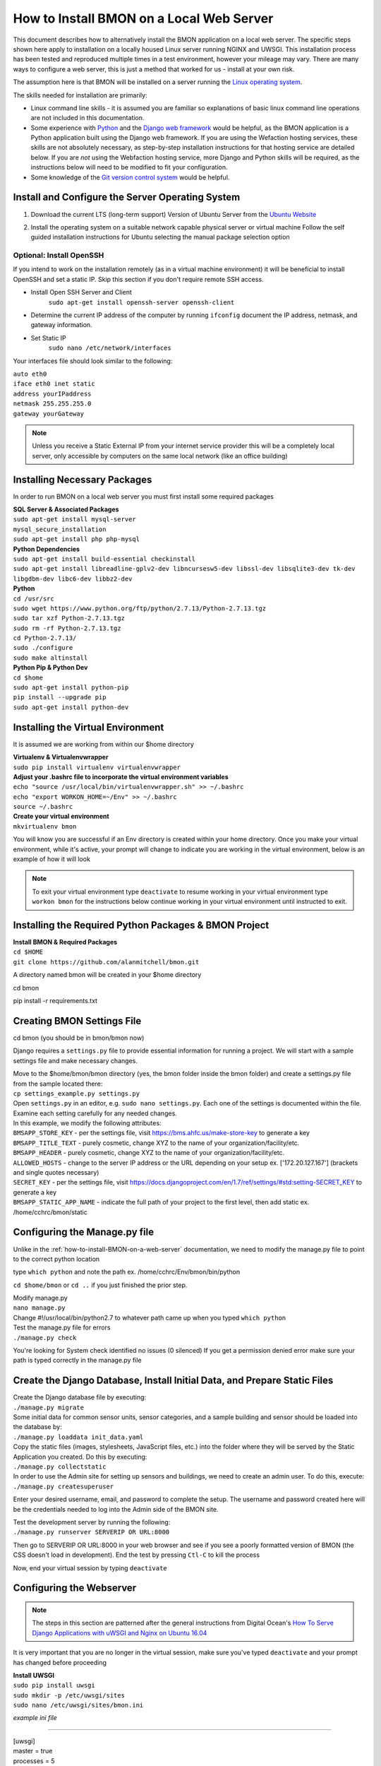 .. _how-to-install-BMON-locally:

How to Install BMON on a Local Web Server
=========================================

This document describes how to alternatively install the BMON application on a local web
server. The specific steps shown here apply to installation on a locally
housed Linux server running NGINX and UWSGI. This installation process has been tested and reproduced
multiple times in a test environment, however your mileage may vary. There are many ways to 
configure a web server, this is just a method that worked for us - install at your own
risk. 

The assumption here is that BMON will be installed on a server running
the `Linux operating system <https://www.ubuntu.com/download/server/>`_.

The skills needed for installation are primarily:

*  Linux command line skills - it is assumed you are familiar so explanations of basic linux command line operations are not included in this documentation.
*  Some experience with `Python <https://www.python.org/>`_ and the `Django
   web framework <https://www.djangoproject.com/>`_ would be helpful,
   as the BMON application is a Python application built using the
   Django web framework. If you are using the Wefaction hosting
   services, these skills are not absolutely necessary, as step-by-step
   installation instructions for that hosting service are detailed below.
   If you are *not* using the Webfaction hosting service, more Django
   and Python skills will be required, as the instructions below will
   need to be modified to fit your configuration.
*  Some knowledge of the `Git version control
   system <http://git-scm.com/>`_ would be helpful.
   
   
Install and Configure the Server Operating System
--------------------------------------------------

#. Download the current LTS (long-term support) Version of Ubuntu Server from the `Ubuntu Website <https://www.ubuntu.com/download/server/>`_
   
#. Install the operating system on a suitable network capable physical server or virtual machine 
   Follow the self guided installation instructions for Ubuntu selecting the manual package selection option
   
   .. image:: /_static/ubuntu_package_selection.jpg

Optional: Install OpenSSH
~~~~~~~~~~~~~~~~~~~~~~~~~

If you intend to work on the installation remotely (as in a virtual machine environment) it will be beneficial
to install OpenSSH and set a static IP. Skip this section if you don't require remote SSH access.
   
* Install Open SSH Server and Client
   ``sudo apt-get install openssh-server openssh-client``

* Determine the current IP address of the computer by running ``ifconfig`` document the IP address, netmask, and gateway information.

* Set Static IP
   ``sudo nano /etc/network/interfaces``

Your interfaces file should look similar to the following:

| ``auto eth0``

| ``iface eth0 inet static``  
| ``address yourIPaddress``   
| ``netmask 255.255.255.0``  
| ``gateway yourGateway``

.. note:: Unless you receive a Static External IP from your internet service provider this will be a completely local server, only accessible by computers on the same local network (like an office building)

   
Installing Necessary Packages
-----------------------------

In order to run BMON on a local web server you must first install some required packages

| **SQL Server & Associated Packages**
| ``sudo apt-get install mysql-server``
| ``mysql_secure_installation``
| ``sudo apt-get install php php-mysql``

| **Python Dependencies**
| ``sudo apt-get install build-essential checkinstall``
| ``sudo apt-get install libreadline-gplv2-dev libncursesw5-dev libssl-dev libsqlite3-dev tk-dev libgdbm-dev libc6-dev libbz2-dev``

| **Python**
| ``cd /usr/src``
| ``sudo wget https://www.python.org/ftp/python/2.7.13/Python-2.7.13.tgz``
| ``sudo tar xzf Python-2.7.13.tgz``
| ``sudo rm -rf Python-2.7.13.tgz``
| ``cd Python-2.7.13/``
| ``sudo ./configure``
| ``sudo make altinstall``
   
| **Python Pip & Python Dev** 
| ``cd $home``
| ``sudo apt-get install python-pip``
| ``pip install --upgrade pip``
| ``sudo apt-get install python-dev``

Installing the Virtual Environment
-----------------------------------
It is assumed we are working from within our $home directory

| **Virtualenv & Virtualenvwrapper**
| ``sudo pip install virtualenv virtualenvwrapper``

| **Adjust your .bashrc file to incorporate the virtual environment variables**
| ``echo "source /usr/local/bin/virtualenvwrapper.sh" >> ~/.bashrc``
| ``echo "export WORKON_HOME=~/Env" >> ~/.bashrc``
| ``source ~/.bashrc`` 

| **Create your virtual environment**
| ``mkvirtualenv bmon``

You will know you are successful if an Env directory is created within your home directory.
Once you make your virtual environment, while it's active, your prompt will change
to indicate you are working in the virtual environment, below is an example of how it will look

.. image:: /_static/environments.jpg

.. note:: To exit your virtual environment type ``deactivate`` to resume working in your virtual environment type ``workon bmon`` for the instructions below continue working in your virtual environment until instructed to exit.

Installing the Required Python Packages & BMON Project
------------------------------------------------------

| **Install BMON & Required Packages**
| ``cd $HOME``
| ``git clone https://github.com/alanmitchell/bmon.git``

A directory named bmon will be created in your $home directory

cd bmon

pip install -r requirements.txt

Creating BMON Settings File
---------------------------

cd bmon (you should be in bmon/bmon now)

Django requires a ``settings.py`` file to provide essential information for running a project. We will start with a sample settings file and make necessary changes.

| Move to the $home/bmon/bmon directory (yes, the bmon folder inside the bmon folder) and create a settings.py file from the sample located there:
| ``cp settings_example.py settings.py``

| Open ``settings.py`` in an editor, e.g. ``sudo nano settings.py``. Each one of the settings is documented within the file. Examine each setting carefully for any needed changes.

| In this example, we modify the following attributes:
| ``BMSAPP_STORE_KEY`` - per the settings file, visit https://bms.ahfc.us/make-store-key to generate a key
| ``BMSAPP_TITLE_TEXT`` - purely cosmetic, change XYZ to the name of your organization/facility/etc.
| ``BMSAPP_HEADER`` - purely cosmetic, change XYZ to the name of your organization/facility/etc.
| ``ALLOWED_HOSTS`` - change to the server IP address or the URL depending on your setup ex. ['172.20.127.167'] (brackets and single quotes necessary)
| ``SECRET_KEY`` - per the settings file, visit https://docs.djangoproject.com/en/1.7/ref/settings/#std:setting-SECRET_KEY to generate a key 
| ``BMSAPP_STATIC_APP_NAME`` - indicate the full path of your project to the first level, then add static ex. /home/cchrc/bmon/static

Configuring the Manage.py file
------------------------------
Unlike in the :ref:`how-to-install-BMON-on-a-web-server` documentation, we need to modify the manage.py file to point to the correct python location

type ``which python`` and note the path ex. /home/cchrc/Env/bmon/bin/python

``cd $home/bmon`` or ``cd ..`` if you just finished the prior step.

| Modify manage.py
| ``nano manage.py``
| Change #!/usr/local/bin/python2.7 to whatever path came up when you typed ``which python``

| Test the manage.py file for errors 
| ``./manage.py check``

You're looking for System check identified no issues (0 silenced)
If you get a permission denied error make sure your path is typed correctly in the manage.py file

Create the Django Database, Install Initial Data, and Prepare Static Files
--------------------------------------------------------------------------

| Create the Django database file by executing:
| ``./manage.py migrate``

| Some initial data for common sensor units, sensor categories, and a
   sample building and sensor should be loaded into the database by:
| ``./manage.py loaddata init_data.yaml``

| Copy the static files (images, stylesheets, JavaScript files, etc.)
   into the folder where they will be served by the Static Application
   you created. Do this by executing:
| ``./manage.py collectstatic``

| In order to use the Admin site for setting up sensors and buildings,
   we need to create an admin user. To do this, execute:
| ``./manage.py createsuperuser``

Enter your desired username, email, and password to complete the
setup. The username and password created here will be the credentials
needed to log into the Admin side of the BMON site.

| Test the development server by running the following:
| ``./manage.py runserver SERVERIP OR URL:8000``

Then go to SERVERIP OR URL:8000 in your web browser and see if you see a poorly formatted version of BMON (the CSS doesn't load in development). End the test by pressing ``Ctl-C`` to kill the process 

Now, end your virtual session by typing ``deactivate``


Configuring the Webserver
-------------------------
   
.. note:: The steps in this section are patterned after the general instructions from Digital Ocean's `How To Serve Django Applications with uWSGI and Nginx on Ubuntu 16.04 <https://www.digitalocean.com/community/tutorials/how-to-serve-django-applications-with-uwsgi-and-nginx-on-ubuntu-16-04/>`_

It is very important that you are no longer in the virtual session, make sure you've typed ``deactivate`` and your prompt has changed before proceeding

| **Install UWSGI**
| ``sudo pip install uwsgi``

| ``sudo mkdir -p /etc/uwsgi/sites``

| ``sudo nano /etc/uwsgi/sites/bmon.ini``

*example ini file*

----------------------

| [uwsgi]

| master = true
| processes = 5

| socket = /run/uwsgi/bmon.sock

| chmod-socket = 664
| chown-socket = cchrc:www-data
| home = /home/cchrc/Env/bmon

| chdir = /home/cchrc/bmon

| pythonpath = /home/cchrc/Env/bmon

| wsgi-file = /home/cchrc/bmon/bmon/wsgi.py
| vacuum = true

----------------------

Explanation:

| chown-socket = YOURUSERNAME:www-data
| home = /path/to/home/Env/bmon
| chdir = /path/to/project
| pythonpath = /path/to/home/Env/bmon
| wsgi-file = /path/to/home/bmon/bmon/wsgi.py


| **Create a Service File**
| ``sudo nano /etc/systemd/system/uwsgi.service``

*example service file*

----------------------

| [Unit]
| Description=uWSGI Emperor service

| [Service]
| ExecStartPre=/bin/bash -c 'mkdir -p /run/uwsgi; chown cchrc:www-data /run/uwsgi'
| ExecStart=/usr/local/bin/uwsgi --emperor /etc/uwsgi/sites
| Restart=always
| KillSignal=SIGQUIT
| Type=notify
| NotifyAccess=all

| [Install]
| WantedBy=multi-user.target

----------------------

| The only portion of the service file that needs to be modified in your installation is
| ``ExecStartPre=/bin/bash -c 'mkdir -p /run/uwsgi; chown cchrc:www-data /run/uwsgi'``
where chown should indicate YOURUSERNAME:www-data


| **Install NGINX**

| ``sudo apt-get install nginx``

| ``sudo nano /etc/nginx/sites-available/bmon``

*example bmon settings file*

----------------------

| server {
|     listen 80;
|     server_name 172.20.127.167;
| 
|     location = /favicon.ico { access_log off; log_not_found off; }
|     location /static/ {
|         root /home/cchrc/bmon;
|     }
| 
|     location / {
|         include         uwsgi_params;
|         uwsgi_pass      unix:/run/uwsgi/bmon.sock;
|     }
| }

----------------------

The only portion of this file that needs to be changed is ``server_name`` which should be changed to either your server IP address or URL

| Enable the Site
| ``sudo ln -s /etc/nginx/sites-available/bmon /etc/nginx/sites-enabled``

| Change some owners and permissions to make sure the files are accessible 

| ``sudo chown -R cchrc:www-data /home/cchrc``
| ``sudo chmod -R 774 /home/cchrc/``

Here, you would substitute YOURUSERNAME where cchrc is and /your/home/path where /home/cchrc is

Create an override file (this was done to fix some errors)

| ``sudo mkdir /etc/systemd/system/nginx.service.d``

| ``sudo nano /etc/systemd/system/nginx.service.d/override.conf``

Put a space in the file and save

Change owners and permissions for the override file

| ``sudo chmod 666 /etc/systemd/system/nginx.service.d/override.conf``
| ``sudo chown cchrc:www-data /etc/systemd/system/nginx.service.d/override.conf``

| ``sudo printf "[Service]\nExecStartPost=/bin/sleep 0.1\n" > /etc/systemd/system/nginx.service.d/override.conf``

Fire Up the Server
------------------

| ``sudo systemctl daemon-reload``
| ``sudo systemctl restart nginx``

| ``sudo nginx -t``
| you want to see the following 
| nginx: the configuration file /etc/nginx/nginx.conf syntax is ok
| nginx: configuration file /etc/nginx/nginx.conf test is successful

| ``sudo systemctl start uwsgi``

To check the status of any process type the following: ``sudo systemctl status SERVICENAME`` (ex. nginx)

You should now be able to reach your project by going to its respective domain name or IP address from your preferred web browser.

| If you are unable to access the site through your web browser you can test by entering
| ``sudo uwsgi --http SERVERIP OR URL:8080 --home /home/cchrc/Env/bmon --chdir /home/cchrc/bmon -w bmon.wsgi``
and visiting the URL.

.. note:: change the IP address in the line above with either your server's ip address or URL specified in your configuration

If everything works, do the following to have nginx uwsgi start automatically

| ``sudo systemctl enable nginx``
| ``sudo systemctl enable uwsgi``


Cron Jobs
---------

One cron job is necessary for the BMON application. To edit the your
crontab file, execute ``crontab -e``. Then, add the following line to
the file:

::

    */5 * * * * ~/webapps/bmon_django/bmon/manage.py runscript main_cron > /dev/null 2>&1

This cron job: 

* creates calculated reading values and stores Internet weather data in the reading database every half hour
* checks for active Alert Conditions every five minutes 
* creates a daily status line in the log file indicating how many sensor readings were stored in the database during the past day (viewable by browsing to ``<Domain URL>/show_log``) 
* creates a backup of the main Django database every day, and 
* creates a backup of the reading database every three days
